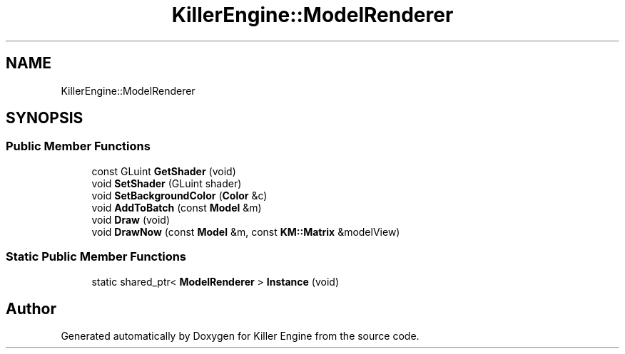 .TH "KillerEngine::ModelRenderer" 3 "Sun Jun 3 2018" "Killer Engine" \" -*- nroff -*-
.ad l
.nh
.SH NAME
KillerEngine::ModelRenderer
.SH SYNOPSIS
.br
.PP
.SS "Public Member Functions"

.in +1c
.ti -1c
.RI "const GLuint \fBGetShader\fP (void)"
.br
.ti -1c
.RI "void \fBSetShader\fP (GLuint shader)"
.br
.ti -1c
.RI "void \fBSetBackgroundColor\fP (\fBColor\fP &c)"
.br
.ti -1c
.RI "void \fBAddToBatch\fP (const \fBModel\fP &m)"
.br
.ti -1c
.RI "void \fBDraw\fP (void)"
.br
.ti -1c
.RI "void \fBDrawNow\fP (const \fBModel\fP &m, const \fBKM::Matrix\fP &modelView)"
.br
.in -1c
.SS "Static Public Member Functions"

.in +1c
.ti -1c
.RI "static shared_ptr< \fBModelRenderer\fP > \fBInstance\fP (void)"
.br
.in -1c

.SH "Author"
.PP 
Generated automatically by Doxygen for Killer Engine from the source code\&.
